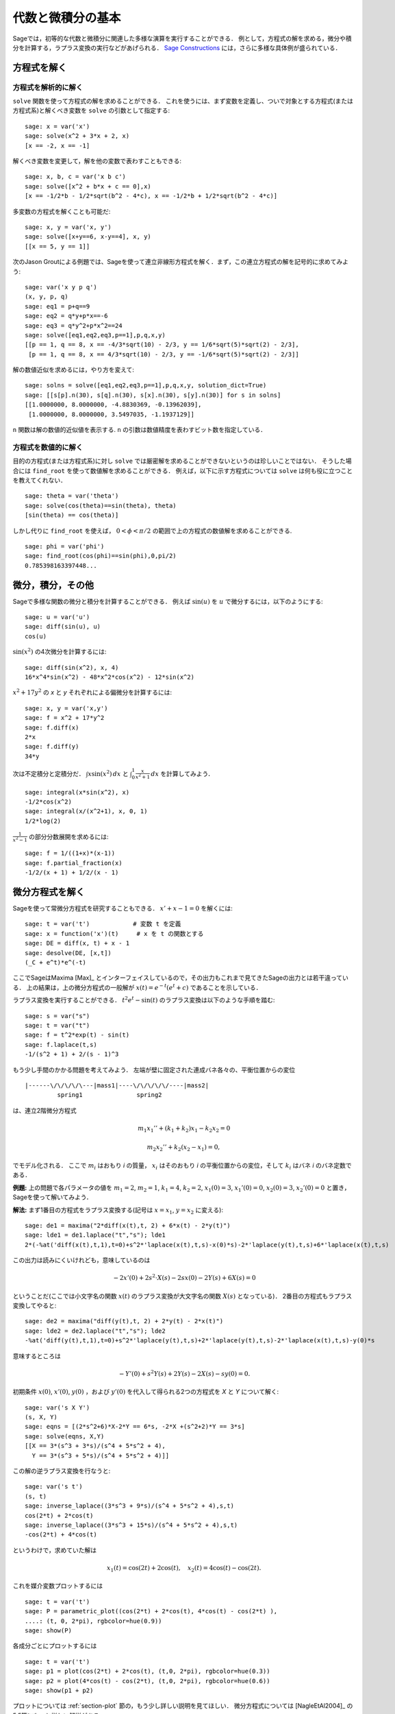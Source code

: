 
代数と微積分の基本
==========================

Sageでは，初等的な代数と微積分に関連した多様な演算を実行することができる．
例として，方程式の解を求める，微分や積分を計算する，ラプラス変換の実行などがあげられる．
`Sage Constructions <http://doc.sagemath.org/html/en/constructions/>`_ には，さらに多様な具体例が盛られている．



方程式を解く
-----------------


方程式を解析的に解く
~~~~~~~~~~~~~~~~~~~~~~~~~

``solve``  関数を使って方程式の解を求めることができる．
これを使うには、まず変数を定義し、ついで対象とする方程式(または方程式系)と解くべき変数を ``solve`` の引数として指定する:


::

    sage: x = var('x')
    sage: solve(x^2 + 3*x + 2, x)
    [x == -2, x == -1]

解くべき変数を変更して，解を他の変数で表わすこともできる:


::

    sage: x, b, c = var('x b c')
    sage: solve([x^2 + b*x + c == 0],x)
    [x == -1/2*b - 1/2*sqrt(b^2 - 4*c), x == -1/2*b + 1/2*sqrt(b^2 - 4*c)]


多変数の方程式を解くことも可能だ:

::

    sage: x, y = var('x, y')
    sage: solve([x+y==6, x-y==4], x, y)
    [[x == 5, y == 1]]


次のJason Groutによる例題では、Sageを使って連立非線形方程式を解く．まず，この連立方程式の解を記号的に求めてみよう:


::

    sage: var('x y p q')
    (x, y, p, q)
    sage: eq1 = p+q==9
    sage: eq2 = q*y+p*x==-6
    sage: eq3 = q*y^2+p*x^2==24
    sage: solve([eq1,eq2,eq3,p==1],p,q,x,y)
    [[p == 1, q == 8, x == -4/3*sqrt(10) - 2/3, y == 1/6*sqrt(5)*sqrt(2) - 2/3],
     [p == 1, q == 8, x == 4/3*sqrt(10) - 2/3, y == -1/6*sqrt(5)*sqrt(2) - 2/3]]



解の数値近似を求めるには，やり方を変えて:

.. link

::

    sage: solns = solve([eq1,eq2,eq3,p==1],p,q,x,y, solution_dict=True)
    sage: [[s[p].n(30), s[q].n(30), s[x].n(30), s[y].n(30)] for s in solns]
    [[1.0000000, 8.0000000, -4.8830369, -0.13962039],
     [1.0000000, 8.0000000, 3.5497035, -1.1937129]]


``n`` 関数は解の数値的近似値を表示する. ``n`` の引数は数値精度を表わすビット数を指定している．



方程式を数値的に解く
~~~~~~~~~~~~~~~~~~~~~~~~~~~~~

目的の方程式(または方程式系)に対し ``solve`` では厳密解を求めることができないというのは珍しいことではない．
そうした場合には ``find_root`` を使って数値解を求めることができる．
例えば，以下に示す方程式については ``solve`` は何も役に立つことを教えてくれない．

::

    sage: theta = var('theta')
    sage: solve(cos(theta)==sin(theta), theta)
    [sin(theta) == cos(theta)]


しかし代りに ``find_root`` を使えば， :math:`0 < \phi < \pi/2` の範囲で上の方程式の数値解を求めることができる. 


::

    sage: phi = var('phi')
    sage: find_root(cos(phi)==sin(phi),0,pi/2)
    0.785398163397448...



微分，積分，その他
----------------------------------

Sageで多様な関数の微分と積分を計算することができる．
例えば :math:`\sin(u)` を :math:`u` で微分するには，以下のようにする:

::

    sage: u = var('u')
    sage: diff(sin(u), u)
    cos(u)

:math:`\sin(x^2)` の4次微分を計算するには:


::

    sage: diff(sin(x^2), x, 4)
    16*x^4*sin(x^2) - 48*x^2*cos(x^2) - 12*sin(x^2)


:math:`x^2+17y^2` の `x` と `y` それぞれによる偏微分を計算するには:


::

    sage: x, y = var('x,y')
    sage: f = x^2 + 17*y^2
    sage: f.diff(x)
    2*x
    sage: f.diff(y)
    34*y


次は不定積分と定積分だ． :math:`\int x\sin(x^2)\, dx` と :math:`\int_0^1 \frac{x}{x^2+1}\, dx` を計算してみよう．


::

    sage: integral(x*sin(x^2), x)
    -1/2*cos(x^2)
    sage: integral(x/(x^2+1), x, 0, 1)
    1/2*log(2)

:math:`\frac{1}{x^2-1}` の部分分数展開を求めるには:

::

    sage: f = 1/((1+x)*(x-1))
    sage: f.partial_fraction(x)
    -1/2/(x + 1) + 1/2/(x - 1)



.. _section-systems:

微分方程式を解く
------------------------------

Sageを使って常微分方程式を研究することもできる． :math:`x'+x-1=0` を解くには:
::

    sage: t = var('t')            # 変数 t を定義
    sage: x = function('x')(t)     # x を t の関数とする
    sage: DE = diff(x, t) + x - 1
    sage: desolve(DE, [x,t])
    (_C + e^t)*e^(-t)


ここでSageはMaxima [Max]_ とインターフェイスしているので，その出力もこれまで見てきたSageの出力とは若干違っている．
上の結果は，上の微分方程式の一般解が :math:`x(t) = e^{-t}(e^{t}+c)` であることを示している．

ラプラス変換を実行することができる． 
:math:`t^2e^t -\sin(t)` のラプラス変換は以下のような手順を踏む:

::

    sage: s = var("s")
    sage: t = var("t")
    sage: f = t^2*exp(t) - sin(t)
    sage: f.laplace(t,s)
    -1/(s^2 + 1) + 2/(s - 1)^3



もう少し手間のかかる問題を考えてみよう．
左端が壁に固定された連成バネ各々の、平衡位置からの変位


::

    |------\/\/\/\/\---|mass1|----\/\/\/\/\/----|mass2|
             spring1               spring2

は、連立2階微分方程式


.. math::

    m_1 x_1'' + (k_1+k_2) x_1 - k_2 x_2 = 0

    m_2 x_2''+ k_2 (x_2-x_1) = 0,

でモデル化される．
ここで :math:`m_{i}` はおもり *i* の質量， :math:`x_{i}` はそのおもり *i* の平衡位置からの変位，そして :math:`k_{i}` はバネ *i* のバネ定数である．


**例題:** 上の問題で各パラメータの値を :math:`m_{1}=2`, :math:`m_{2}=1`, :math:`k_{1}=4`, :math:`k_{2}=2`, :math:`x_{1}(0)=3`, :math:`x_{1}'(0)=0`, :math:`x_{2}(0)=3`, :math:`x_{2}'(0)=0` と置き，Sageを使って解いてみよう．

**解法:** まず1番目の方程式をラプラス変換する(記号は :math:`x=x_{1}`, :math:`y=x_{2}` に変える):

::

    sage: de1 = maxima("2*diff(x(t),t, 2) + 6*x(t) - 2*y(t)")
    sage: lde1 = de1.laplace("t","s"); lde1
    2*(-%at('diff(x(t),t,1),t=0)+s^2*'laplace(x(t),t,s)-x(0)*s)-2*'laplace(y(t),t,s)+6*'laplace(x(t),t,s)


この出力は読みにくいけれども，意味しているのは

.. math:: -2x'(0) + 2s^2 \cdot X(s) - 2sx(0) - 2Y(s) + 6X(s) = 0

ということだ(ここでは小文字名の関数 :math:`x(t)` のラプラス変換が大文字名の関数 :math:`X(s)` となっている)．
2番目の方程式もラプラス変換してやると:


::

    sage: de2 = maxima("diff(y(t),t, 2) + 2*y(t) - 2*x(t)")
    sage: lde2 = de2.laplace("t","s"); lde2
    -%at('diff(y(t),t,1),t=0)+s^2*'laplace(y(t),t,s)+2*'laplace(y(t),t,s)-2*'laplace(x(t),t,s)-y(0)*s

意味するところは

.. math:: -Y'(0) + s^2Y(s) + 2Y(s) - 2X(s) - sy(0) = 0.

初期条件 :math:`x(0)`, :math:`x'(0)`, :math:`y(0)` ，および :math:`y'(0)` を代入して得られる2つの方程式を `X` と `Y` について解く:

::

    sage: var('s X Y')
    (s, X, Y)
    sage: eqns = [(2*s^2+6)*X-2*Y == 6*s, -2*X +(s^2+2)*Y == 3*s]
    sage: solve(eqns, X,Y)
    [[X == 3*(s^3 + 3*s)/(s^4 + 5*s^2 + 4),
      Y == 3*(s^3 + 5*s)/(s^4 + 5*s^2 + 4)]]

この解の逆ラプラス変換を行なうと:


::

    sage: var('s t')
    (s, t)
    sage: inverse_laplace((3*s^3 + 9*s)/(s^4 + 5*s^2 + 4),s,t)
    cos(2*t) + 2*cos(t)
    sage: inverse_laplace((3*s^3 + 15*s)/(s^4 + 5*s^2 + 4),s,t)
    -cos(2*t) + 4*cos(t)


というわけで，求めていた解は

.. math:: x_1(t) = \cos(2t) + 2\cos(t), \quad x_2(t) = 4\cos(t) - \cos(2t).

これを媒介変数プロットするには

::

    sage: t = var('t')
    sage: P = parametric_plot((cos(2*t) + 2*cos(t), 4*cos(t) - cos(2*t) ),
    ....: (t, 0, 2*pi), rgbcolor=hue(0.9))
    sage: show(P)

各成分ごとにプロットするには


::

    sage: t = var('t')
    sage: p1 = plot(cos(2*t) + 2*cos(t), (t,0, 2*pi), rgbcolor=hue(0.3))
    sage: p2 = plot(4*cos(t) - cos(2*t), (t,0, 2*pi), rgbcolor=hue(0.6))
    sage: show(p1 + p2)



プロットについては :ref:`section-plot` 節の，もう少し詳しい説明を見てほしい．
微分方程式については [NagleEtAl2004]_ の5.5節にもっと詳しい解説がある．



オイラーによる連立微分方程式の解法
----------------------------------------------------

次の例では，1階および2階微分方程式に対するオイラーの解法を具体的に解説する．
手始めに1階微分方程式に対する解法の基本的アイデアを復習しておこう．初期値問題が

.. math::

    y'=f(x,y), \quad y(a)=c,

のような形式で与えられており， :math:`b>a` を満足する :math:`x=b` における解の近似値を求めたいものとする．

微分係数の定義から

.. math::  y'(x) \approx \frac{y(x+h)-y(x)}{h},

ここで :math:`h>0` は与えるべき小さな量である．
この近似式と先の微分方程式を組み合わせると :math:`f(x,y(x))\approx \frac{y(x+h)-y(x)}{h}` が得られる．
これを :math:`y(x+h)` について解くと:

.. math::   y(x+h) \approx y(x) + h\cdot f(x,y(x)).


(他にうまい呼び方も思いつかないので) :math:`h \cdot f(x,y(x))` を "補正項" と呼び， :math:`y(x)` を `y` の "更新前項(old)",  :math:`y(x+h)` を `y` の "更新後項(new)"と呼ぶことにすると，上の近似式を

.. math::   y_{new} \approx y_{old} + h\cdot f(x,y_{old}).

と表わすことができる．


ここで `a` から `b` までの区間を `n` ステップに分割すると :math:`h=\frac{b-a}{n}` と書けるから，ここまでの作業から得られた情報を整理して以下の表のようにまとめることができる．


============== =======================   =====================
:math:`x`      :math:`y`                 :math:`h\cdot f(x,y)`
============== =======================   =====================
:math:`a`      :math:`c`                 :math:`h\cdot f(a,c)`
:math:`a+h`    :math:`c+h\cdot f(a,c)`         ...
:math:`a+2h`   ...
...
:math:`b=a+nh` ???                             ...
============== =======================   =====================


我々の目標は，この表の空欄を上から一行づつ全て埋めていき，最終的に :math:`y(b)` のオイラー法による近似である???に到達することである．

連立微分方程式に対する解法もアイデアは似ている．

**例題:** :math:`z''+tz'+z=0`, :math:`z(0)=1`, :math:`z'(0)=0` を満足する :math:`t=1` における :math:`z(t)` を，4ステップのオイラー法を使って数値的に近似してみよう．

ここでは問題の2階常微分方程式を( :math:`x=z`, :math:`y=z'` として)二つの1階微分方程式に分解してからオイラー法を適用することになる。

::

    sage: t,x,y = PolynomialRing(RealField(10),3,"txy").gens()
    sage: f = y; g = -x - y * t
    sage: eulers_method_2x2(f,g, 0, 1, 0, 1/4, 1)
          t                x            h*f(t,x,y)                y       h*g(t,x,y)
          0                1                  0.00                0           -0.25
        1/4              1.0                -0.062            -0.25           -0.23
        1/2             0.94                 -0.12            -0.48           -0.17
        3/4             0.82                 -0.16            -0.66          -0.081
          1             0.65                 -0.18            -0.74           0.022

したがって， :math:`z(1)\approx 0.65` が判る．

点 :math:`(x,y)` をプロットすれば、その曲線としての概形を見ることができる．
それには関数 ``eulers_method_2x2_plot`` を使うが，その前に三つの成分(`t`, `x`, `y`)からなる引数を持つ関数 `f` と `g` を定義しておかなければならない．

::

    sage: f = lambda z: z[2]        # f(t,x,y) = y
    sage: g = lambda z: -sin(z[1])  # g(t,x,y) = -sin(x)
    sage: P = eulers_method_2x2_plot(f,g, 0.0, 0.75, 0.0, 0.1, 1.0)

この時点で， ``P`` は2系列のプロットを保持していることになる． 
`x` と `t` のプロットである ``P[0]`` ， および  `y` と `t` のプロットである ``P[1]`` である．
これら二つをプロットするには、次のようにする:

.. link

::

    sage: show(P[0] + P[1])

(プロットの詳細については :ref:`section-plot` 節を参照．)


特殊関数
-----------------

数種類の直交多項式と特殊関数が，PARI [GAP]_ およびMaxima [Max]_ を援用して実装されている．
詳細についてはSageレファレンスマニュアルの“Orthogonal polynomials"(直交多項式)と“Special functions"(特殊関数)を参照してほしい．

::

    sage: x = polygen(QQ, 'x')
    sage: chebyshev_U(2,x)
    4*x^2 - 1
    sage: bessel_I(1,1).n(250)
    0.56515910399248502720769602760986330732889962162109200948029448947925564096
    sage: bessel_I(1,1).n()
    0.565159103992485
    sage: bessel_I(2,1.1).n()
    0.167089499251049


ここで注意したいのは，Sageではこれらの関数群が専ら数値計算に便利なようにラップ(wrap)されている点だ．
記号処理をする場合には，以下の例のようにMaximaインターフェイスをじかに呼び出してほしい．

::

    sage: maxima.eval("f:bessel_y(v, w)")
    'bessel_y(v,w)'
    sage: maxima.eval("diff(f,w)")
    '(bessel_y(v-1,w)-bessel_y(v+1,w))/2'
